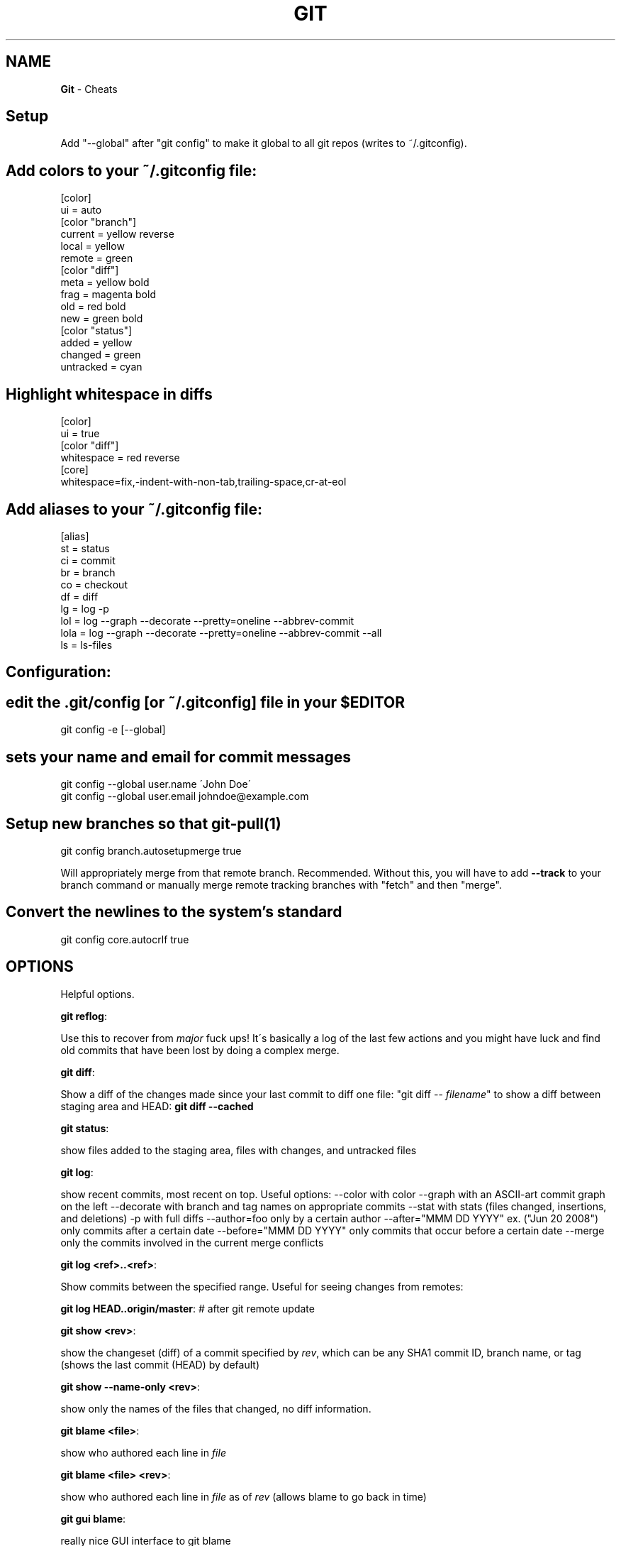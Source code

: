 .\" generated with Ronn/v0.7.3
.\" http://github.com/rtomayko/ronn/tree/0.7.3
.
.TH "GIT" "1" "April 2011" "" ""
.
.SH "NAME"
\fBGit\fR \- Cheats
.
.SH "Setup"
Add "\-\-global" after "git config" to make it global to all git repos (writes to ~/\.gitconfig)\.
.
.SH "Add colors to your ~/\.gitconfig file:"
.
.nf

[color]
  ui = auto
[color "branch"]
  current = yellow reverse
  local = yellow
  remote = green
[color "diff"]
  meta = yellow bold
  frag = magenta bold
  old = red bold
  new = green bold
[color "status"]
  added = yellow
  changed = green
  untracked = cyan
.
.fi
.
.SH "Highlight whitespace in diffs"
.
.nf

[color]
  ui = true
[color "diff"]
  whitespace = red reverse
[core]
  whitespace=fix,\-indent\-with\-non\-tab,trailing\-space,cr\-at\-eol
.
.fi
.
.SH "Add aliases to your ~/\.gitconfig file:"
.
.nf

[alias]
  st = status
  ci = commit
  br = branch
  co = checkout
  df = diff
  lg = log \-p
  lol = log \-\-graph \-\-decorate \-\-pretty=oneline \-\-abbrev\-commit
  lola = log \-\-graph \-\-decorate \-\-pretty=oneline \-\-abbrev\-commit \-\-all
  ls = ls\-files
.
.fi
.
.SH "Configuration:"
.
.SH "edit the \.git/config [or ~/\.gitconfig] file in your $EDITOR"
.
.nf

git config \-e [\-\-global]
.
.fi
.
.SH "sets your name and email for commit messages"
.
.nf

git config \-\-global user\.name \'John Doe\'
git config \-\-global user\.email johndoe@example\.com
.
.fi
.
.SH "Setup new branches so that git\-pull(1)"
.
.nf

git config branch\.autosetupmerge true
.
.fi
.
.P
Will appropriately merge from that remote branch\. Recommended\. Without this, you will have to add \fB\-\-track\fR to your branch command or manually merge remote tracking branches with "fetch" and then "merge"\.
.
.SH "Convert the newlines to the system’s standard"
.
.nf

git config core\.autocrlf true
.
.fi
.
.SH "OPTIONS"
Helpful options\.
.
.P
\fBgit reflog\fR:
.
.P
Use this to recover from \fImajor\fR fuck ups! It\'s basically a log of the last few actions and you might have luck and find old commits that have been lost by doing a complex merge\.
.
.P
\fBgit diff\fR:
.
.P
Show a diff of the changes made since your last commit to diff one file: "git diff \-\- \fIfilename\fR" to show a diff between staging area and HEAD: \fBgit diff \-\-cached\fR
.
.P
\fBgit status\fR:
.
.P
show files added to the staging area, files with changes, and untracked files
.
.P
\fBgit log\fR:
.
.P
show recent commits, most recent on top\. Useful options: \-\-color with color \-\-graph with an ASCII\-art commit graph on the left \-\-decorate with branch and tag names on appropriate commits \-\-stat with stats (files changed, insertions, and deletions) \-p with full diffs \-\-author=foo only by a certain author \-\-after="MMM DD YYYY" ex\. ("Jun 20 2008") only commits after a certain date \-\-before="MMM DD YYYY" only commits that occur before a certain date \-\-merge only the commits involved in the current merge conflicts
.
.P
\fBgit log <ref>\.\.<ref>\fR:
.
.P
Show commits between the specified range\. Useful for seeing changes from remotes:
.
.P
\fBgit log HEAD\.\.origin/master\fR: # after git remote update
.
.P
\fBgit show <rev>\fR:
.
.P
show the changeset (diff) of a commit specified by \fIrev\fR, which can be any SHA1 commit ID, branch name, or tag (shows the last commit (HEAD) by default)
.
.P
\fBgit show \-\-name\-only <rev>\fR:
.
.P
show only the names of the files that changed, no diff information\.
.
.P
\fBgit blame <file>\fR:
.
.P
show who authored each line in \fIfile\fR
.
.P
\fBgit blame <file> <rev>\fR:
.
.P
show who authored each line in \fIfile\fR as of \fIrev\fR (allows blame to go back in time)
.
.P
\fBgit gui blame\fR:
.
.P
really nice GUI interface to git blame
.
.P
\fBgit whatchanged <file>\fR:
.
.P
show only the commits which affected \fIfile\fR listing the most recent first E\.g\. view all changes made to a file on a branch: git whatchanged \fIbranch\fR \fIfile\fR | grep commit | colrm 1 7 | xargs \-I % git show % \fIfile\fR this could be combined with git remote show \fIremote\fR to find all changes on all branches to a particular file\.
.
.P
\fBgit diff <commit> head path/to/fubar\fR:
.
.P
show the diff between a file on the current branch and potentially another branch
.
.P
\fBgit diff head \-\- <file>\fR:
.
.P
use this form when doing git diff on cherry\-pick\'ed (but not committed) changes somehow changes are not shown when using just git diff\.
.
.P
\fBgit ls\-files\fR:
.
.P
list all files in the index and under version control\.
.
.P
\fBgit ls\-remote <remote> [HEAD]\fR:
.
.P
show the current version on the remote repo\. This can be used to check whether a local is required by comparing the local head revision\.
.
.SH "Adding / Deleting"
\fBgit add <file1> <file2> \.\.\.\fR
.
.P
add \fIfile1\fR, \fIfile2\fR, etc\.\.\. to the project
.
.P
\fBgit add <dir>\fR
.
.P
add all files under directory
.
.P
\fBgit add \.\fR
.
.P
add all files under the current directory to the project \fIWARNING\fR: including untracked files\.
.
.P
\fBgit rm <file1> <file2> \.\.\.\fR
.
.P
remove \fIfile1\fR, \fIfile2\fR, etc\.\.\. from the project
.
.P
\fBgit rm $(git ls\-files \-\-deleted)\fR
.
.P
remove all deleted files from the project
.
.P
\fBgit rm \-\-cached <file1> <file2> \.\.\.\fR
.
.P
commits absence of \fIfile1\fR, \fIfile2\fR, etc\.\.\. from the project
.
.SH "Ignoring"
\fBEdit $GIT_DIR/info/exclude\.\fR
.
.P
See Environment Variables below for explanation on \fB$GIT_DIR\.\fR
.
.P
Add a file \.gitignore to the root of your project\. This file will be checked in\. Either way you need to add patterns to exclude to these files\.
.
.SH "Staging"
\fBgit add <file1> <file2> \.\.\.\fR
.
.P
\fBgit stage <file1> <file2> \.\.\.\fR
.
.P
add changes in \fIfile1\fR, \fIfile2\fR \.\.\. to the staging area (to be included in the next commit
.
.P
\fBgit add \-p\fR
.
.P
\fBgit stage \-\-patch\fR
.
.P
interactively walk through the current changes (hunks) in the working tree, and decide which changes to add to the staging area\.
.
.P
\fBgit add \-i\fR
.
.P
\fBgit stage \-\-interactive\fR
.
.P
interactively add files/changes to the staging area\. For a simpler mode (no menu), try \fBgit add \-\-patch\fR (above)
.
.SH "Unstaging"
\fBgit reset HEAD <file1> <file2> \.\.\.\fR
.
.P
remove the specified files from the next commit
.
.SH "Committing"
\fBgit commit <file1> <file2> \.\.\. [\-m <msg>]\fR
.
.P
commit \fIfile1\fR, \fIfile2\fR, etc\.\.\., optionally using commit message \fImsg\fR, otherwise opening your editor to let you type a commit message
.
.P
\fBgit commit \-a\fR
.
.P
commit all files changed since your last commit (does not include new (untracked) files)
.
.P
\fBgit commit \-v\fR
.
.P
commit verbosely, i\.e\. includes the diff of the contents being committed in the commit message screen
.
.P
\fBgit commit \-\-amend\fR
.
.P
edit the commit message of the most recent commit
.
.P
\fBgit commit \-\-amend <file1> <file2> \.\.\.\fR
.
.P
redo previous commit, including changes made to \fIfile1\fR, \fIfile2\fR, etc\.\.\.
.
.SH "Branching"
\fBgit branch\fR
.
.P
list all local branches
.
.P
\fBgit branch \-r\fR
.
.P
list all remote branches
.
.P
\fBgit branch \-a\fR
.
.P
list all local and remote branches
.
.P
\fBgit branch <branch>\fR
.
.P
create a new branch named \fIbranch\fR, referencing the same point in history as the current branch
.
.P
\fBgit branch <branch> <start\-point>\fR create a new branch named \fIbranch\fR, referencing \fIstart\-point\fR, which may be specified any way you like, including using a branch name or a tag name
.
.P
\fBgit push <repo> <start\-point>:refs/heads/<branch>\fR
.
.P
create a new remote branch named \fIbranch\fR, referencing \fIstart\-point\fR on the remote\. Example: git push origin origin:refs/heads/branch\-1 Example: git push origin origin/branch\-1:refs/heads/branch\-2
.
.P
\fBgit branch \-\-track <branch> <remote\-branch>\fR
.
.P
create a tracking branch\. Will push/pull changes to/from another repository\. Example: git branch \-\-track experimental origin/experimental
.
.P
\fBgit branch \-d <branch>\fR
.
.P
delete the branch \fIbranch\fR; if the branch you are deleting points to a commit which is not reachable from the current branch, this command will fail with a warning\.
.
.P
\fBgit branch \-r \-d <remote\-branch>\fR
.
.P
delete a remote\-tracking branch\. Example: git branch \-r \-d wycats/master
.
.P
\fBgit branch \-D <branch>\fR
.
.P
even if the branch points to a commit not reachable from the current branch, you may know that that commit is still reachable from some other branch or tag\. In that case it is safe to use this command to force git to delete the branch\.
.
.P
\fBgit checkout <branch>\fR
.
.P
make the current branch \fIbranch\fR, updating the working directory to reflect the version referenced by \fIbranch\fR
.
.P
\fBgit checkout \-b <new> <start\-point>\fR
.
.P
create a new branch \fInew\fR referencing \fIstart\-point\fR, and check it out\.
.
.P
\fBgit push <repository> :<branch>\fR
.
.P
removes a branch from a remote repository\. Example: git push origin :old_branch_to_be_deleted
.
.P
\fBgit co <branch> <path to new file>\fR
.
.P
Checkout a file from another branch and add it to this branch\. File will still need to be added to the git branch, but it\'s present\. Eg\. git co remote_at_origin__tick702_antifraud_blocking \.\.\.\./\.\.\.nt_elements_for_iframe_blocked_page\.rb
.
.P
\fBgit show <branch> \-\- <path to file that does not exist>\fR
.
.P
Eg\. git show remote_tick702 \-\- path/to/fubar\.txt show the contents of a file that was created on another branch and that does not exist on the current branch\.
.
.P
\fBgit show <rev>:<repo path to file>\fR
.
.P
Show the contents of a file at the specific revision\. Note: path has to be absolute within the repo\.
.
.SH "Merging"
\fBgit merge <branch>\fR
.
.P
merge branch \fIbranch\fR into the current branch; this command is idempotent and can be run as many times as needed to keep the current branch up\-to\-date with changes in \fIbranch\fR
.
.P
\fBgit merge <branch> \-\-no\-commit\fR
.
.P
merge branch \fIbranch\fR into the current branch, but do not autocommit the result; allows you to make further tweaks
.
.P
\fBgit merge <branch> \-s ours\fR
.
.P
merge branch \fIbranch\fR into the current branch, but drops any changes in \fIbranch\fR, using the current tree as the new tree
.
.SH "Cherry\-Picking"
\fBgit cherry\-pick [\-\-edit] [\-n] [\-m parent\-number] [\-s] [\-x] <commit>\fR
.
.P
selectively merge a single commit from another local branch Example: git cherry\-pick 7300a6130d9447e18a931e898b64eefedea19544
.
.SH "Squashing"
WARNING: "git rebase" changes history\. Be careful\. Google it\.
.
.P
\fBgit rebase \-\-interactive HEAD~10\fR
.
.P
(then change all but the first "pick" to "squash") squash the last 10 commits into one big commit
.
.SH "Conflicts"
\fBgit mergetool\fR
.
.P
work through conflicted files by opening them in your mergetool (opendiff, kdiff3, etc\.) and choosing left/right chunks\. The merged result is staged for commit\.
.
.P
For binary files or if mergetool won\'t do, resolve the conflict(s) manually and then do:
.
.P
\fBgit add <file1> [<file2> \.\.\.]\fR
.
.P
Once all conflicts are resolved and staged, commit the pending merge with:
.
.P
\fBgit commit\fR
.
.SH "Sharing"
\fBgit fetch <remote>\fR
.
.P
update the remote\-tracking branches for \fIremote\fR (defaults to "origin")\. Does not initiate a merge into the current branch (see "git pull" below)\.
.
.P
\fBgit pull\fR
.
.P
fetch changes from the server, and merge them into the current branch\. Note: \.git/config must have a [branch "some_name"] section for the current branch, to know which remote\-tracking branch to merge into the current branch\. Git 1\.5\.3 and above adds this automatically\.
.
.P
\fBgit push\fR
.
.P
update the server with your commits across all branches that are \fICOMMON\fR between your local copy and the server\. Local branches that were never pushed to the server in the first place are not shared\.
.
.P
\fBgit push origin <branch>\fR
.
.P
update the server with your commits made to \fIbranch\fR since your last push\. This is always \fIrequired\fR for new branches that you wish to share\. After the first explicit push, "git push" by itself is sufficient\.
.
.P
\fBgit push origin <branch>:refs/heads/<branch>\fR
.
.P
E\.g\. git push origin twitter\-experiment:refs/heads/twitter\-experiment Which, in fact, is the same as git push origin \fIbranch\fR but a little more obvious what is happening\.
.
.SH "Reverting"
\fBgit revert <rev>\fR
.
.P
reverse commit specified by \fIrev\fR and commit the result\. This does \fInot\fR do the same thing as similarly named commands in other VCS\'s such as "svn revert" or "bzr revert", see below
.
.P
\fBgit checkout <file>\fR
.
.P
re\-checkout \fIfile\fR, overwriting any local changes
.
.P
\fBgit checkout \.\fR
.
.P
re\-checkout all files, overwriting any local changes\. This is most similar to "svn revert" if you\'re used to Subversion commands
.
.SH "Fix mistakes / Undo"
\fBgit reset \-\-hard\fR
.
.P
abandon everything since your last commit; this command can be DANGEROUS\. If merging has resulted in conflicts and you\'d like to just forget about the merge, this command will do that\.
.
.P
\fBgit reset \-\-hard ORIG_HEAD\fR
.
.P
undo your most recent \fIsuccessful\fR merge \fIand\fR any changes that occurred after\. Useful for forgetting about the merge you just did\. If there are conflicts (the merge was not successful), use "git reset \-\-hard" (above) instead\.
.
.P
\fBgit reset \-\-soft HEAD^\fR
.
.P
forgot something in your last commit? That\'s easy to fix\. Undo your last commit, but keep the changes in the staging area for editing\.
.
.P
\fBgit commit \-\-amend\fR
.
.P
redo previous commit, including changes you\'ve staged in the meantime\. Also used to edit commit message of previous commit\.
.
.SH "Plumbing"
\fBtest <sha1\-A> = $(git merge\-base <sha1\-A> <sha1\-B>)\fR
.
.P
determine if merging sha1\-B into sha1\-A is achievable as a fast forward; non\-zero exit status is false\.
.
.SH "Stashing"
\fBgit stash\fR
.
.P
\fBgit stash save <optional\-name>\fR
.
.P
save your local modifications to a new stash (so you can for example "git svn rebase" or "git pull")
.
.P
\fBgit stash apply\fR
.
.P
restore the changes recorded in the stash on top of the current working tree state
.
.P
\fBgit stash pop\fR
.
.P
restore the changes from the most recent stash, and remove it from the stack of stashed changes
.
.P
\'git stash list\'
.
.P
list all current stashes
.
.P
\fBgit stash show <stash\-name> \-p\fR
.
.P
show the contents of a stash \- accepts all diff args
.
.P
\fBgit stash drop [<stash\-name>]\fR
.
.P
delete the stash
.
.P
\fBgit stash clear\fR
.
.P
delete all current stashes
.
.SH "Remotes"
\fBgit remote add <remote> <remote_URL>\fR
.
.P
adds a remote repository to your git config\. Can be then fetched locally\.
.
.IP "" 4
.
.nf

Example:
  git remote add coreteam git://github\.com/wycats/merb\-plugins\.git
  git fetch coreteam
.
.fi
.
.IP "" 0
.
.P
\fBgit push <remote> :refs/heads/<branch>\fR
.
.P
delete a branch in a remote repository
.
.P
\fBgit push <remote> <remote>:refs/heads/<remote_branch>\fR
.
.P
create a branch on a remote repository Example: git push origin origin:refs/heads/new_feature_name
.
.P
\fBgit push <repository> +<remote>:<new_remote>\fR
.
.P
replace a \fIremote\fR branch with \fInew_remote\fR think twice before do this Example: git push origin +master:my_branch
.
.P
\fBgit remote prune <remote>\fR
.
.P
prune deleted remote\-tracking branches from "git branch \-r" listing
.
.P
\fBgit remote add \-t master \-m master origin git://example\.com/git\.git/\fR
.
.P
add a remote and track its master
.
.P
\fBgit remote show <remote>\fR
.
.P
show information about the remote server\.
.
.P
\fBgit checkout \-b <local branch> <remote>/<remote branch>\fR
.
.P
Eg git checkout \-b myfeature origin/myfeature Track a remote branch as a local branch\.
.
.P
\fBgit pull <remote> <branch>\fR
.
.P
git push For branches that are remotely tracked (via git push) but that complain about non\-fast forward commits when doing a git push\. The pull synchronizes local and remote, and if all goes well, the result is pushable\.
.
.P
\fBgit fetch <remote>\fR
.
.P
Retrieves all branches from the remote repository\. After this \'git branch \-\-track \.\.\.\' can be used to track a branch from the new remote\.
.
.SH "Submodules"
\fBgit submodule add <remote_repository> <path/to/submodule>\fR
.
.P
add the given repository at the given path\. The addition will be part of the next commit\.
.
.P
\fBgit submodule update [\-\-init]\fR
.
.P
Update the registered submodules (clone missing submodules, and checkout the commit specified by the super\-repo)\. \-\-init is needed the first time\.
.
.P
\fBgit submodule foreach <command>\fR Executes the given command within each checked out submodule\.
.
.SH "Removing submodules"
.
.IP "1." 4
Delete the relevant line from the \.gitmodules file\.
.
.IP "2." 4
Delete the relevant section from \.git/config\.
.
.IP "3." 4
Run git rm \-\-cached path_to_submodule (no trailing slash)\.
.
.IP "4." 4
Commit and delete the now untracked submodule files\.
.
.IP "" 0
.
.P
Updating submodules To update a submodule to a new commit:
.
.IP "" 4
.
.nf

1\. update submodule:
    cd <path to submodule>
    git pull
2\. commit the new version of submodule:
    cd <path to toplevel>
    git commit \-m "update submodule version"
3\. check that the submodule has the correct version
    git submodule status
.
.fi
.
.IP "" 0
.
.P
If the update in the submodule is not committed in the main repository, it is lost and doing git submodule update will revert to the previous version\.
.
.SH "Patches"
\fBgit format\-patch HEAD^\fR
.
.P
Generate the last commit as a patch that can be applied on another clone (or branch) using \'git am\'\. Format patch can also generate a patch for all commits using \'git format\-patch HEAD^ HEAD\' All page files will be enumerated with a prefix, e\.g\. 0001 is the first patch\.
.
.P
\fBgit format\-patch <Revision>^\.\.<Revision>\fR
.
.P
Generate a patch for a single commit\. E\.g\. git format\-patch d8efce43099 Revision does not need to be fully specified\.
.
.P
\fBgit am <patch file>\fR Applies the patch file generated by format\-patch\.
.
.P
\fBgit diff \-\-no\-prefix > patchfile\fR Generates a patch file that can be applied using patch: patch \-p0 < patchfile Useful for sharing changes without generating a git commit\.
.
.SH "Tags"
\fBgit tag \-l\fR
.
.P
Will list all tags defined in the repository\.
.
.P
\fBgit co <tag_name>\fR
.
.P
Will checkout the code for a particular tag\. After this you\'ll probably want to do: \'git co \-b \fIsome branch name\fR\' to define a branch\. Any changes you now make can be committed to that branch and later merged\.
.
.SH "Git Instaweb"
git instaweb \-\-httpd=webrick [\-\-start | \-\-stop | \-\-restart]
.
.SH "Environment Variables"
\fBGIT_AUTHOR_NAME\fR, \fBGIT_COMMITTER_NAME\fR
.
.P
Your full name to be recorded in any newly created commits\. Overrides user\.name in \.git/config
.
.P
\fBGIT_AUTHOR_EMAIL\fR, \fBGIT_COMMITTER_EMAIL\fR
.
.P
Your email address to be recorded in any newly created commits\. Overrides user\.email in \.git/config
.
.P
\fBGIT_DIR\fR
.
.P
Location of the repository to use (for out of working directory repositories)
.
.P
\fBGIT_WORKING_TREE\fR
.
.P
Location of the Working Directory \- use with GIT_DIR to specifiy the working directory root or to work without being in the working directory at all\.
.
.SH "Credits"
\fIhttp://cheat\.errtheblog\.com/s/git\fR
